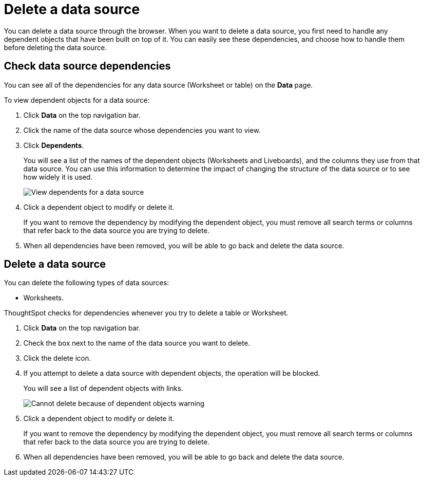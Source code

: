 = Delete a data source
:last_updated: 11/05/2021
:linkattrs:
:experimental:
:page-layout: default-cloud
:page-aliases: /admin/loading/delete-data-source-UX.adoc
:description: How to prepare for and delete a data source using the ThoughtSpot application.



You can delete a data source through the browser.
When you want to delete a data source, you first need to handle any dependent objects that have been built on top of it.
You can easily see these dependencies, and choose how to handle them before deleting the data source.

== Check data source dependencies

You can see all of the dependencies for any data source (Worksheet or table) on the *Data* page.

To view dependent objects for a data source:

. Click *Data* on the top navigation bar.
. Click the name of the data source whose dependencies you want to view.
. Click *Dependents*.
+
You will see a list of the names of the dependent objects (Worksheets and Liveboards), and the columns they use from that data source.
You can use this information to determine the impact of changing the structure of the data source or to see how widely it is used.
+
image::dependents.png[View dependents for a data source]

. Click a dependent object to modify or delete it.
+
If you want to remove the dependency by modifying the dependent object, you must remove all search terms or columns that refer back to the data source you are trying to delete.

. When all dependencies have been removed, you will be able to go back and delete the data source.

== Delete a data source

You can delete the following types of data sources:

* Worksheets.

ThoughtSpot checks for dependencies whenever you try to delete a table or Worksheet.

. Click *Data* on the top navigation bar.
. Check the box next to the name of the data source you want to delete.
. Click the delete icon.

. If you attempt to delete a data source with dependent objects, the operation will be blocked.
+
You will see a list of dependent objects with links.
+
image::dependency_warning_with_links.png[Cannot delete because of dependent objects warning]

. Click a dependent object to modify or delete it.
+
If you want to remove the dependency by modifying the dependent object, you must remove all search terms or columns that refer back to the data source you are trying to delete.

. When all dependencies have been removed, you will be able to go back and delete the data source.
